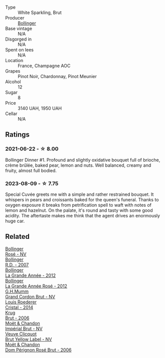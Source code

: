 #+attr_html: :class wine-main-image
[[file:/images/e7/3363c3-7522-43f3-9641-fb0cb78a5a6d/2023-08-10-11-35-32-IMG-8772@512.webp]]

- Type :: White Sparkling, Brut
- Producer :: [[barberry:/producers/d66375d3-e0e3-4d7f-8787-55b74ac8fee3][Bollinger]]
- Base vintage :: N/A
- Disgorged in :: N/A
- Spent on lees :: N/A
- Location :: France, Champagne AOC
- Grapes :: Pinot Noir, Chardonnay, Pinot Meunier
- Alcohol :: 12
- Sugar :: 8
- Price :: 3140 UAH, 1950 UAH
- Cellar :: N/A

** Ratings

*** 2021-06-22 - ☆ 8.00

Bollinger Dinner #1. Profound and slightly oxidative bouquet full of brioche, crème brûlée, baked pear, lemon and nuts. Well balanced, creamy and fruity, almost full bodied.

*** 2023-08-09 - ☆ 7.75

Special Cuvée greets me with a simple and rather restrained bouquet. It whispers in pears and croissants baked for the queen's funeral. Thanks to oxygen exposure it breaks from petrification spell to waft with notes of lemon and hazelnut. On the palate, it's round and tasty with some good acidity. The aftertaste makes me think that the agent drives an enormously huge car.

** Related

#+begin_export html
<div class="flex-container">
  <a class="flex-item flex-item-left" href="/wines/4e661d9a-1244-481e-84ba-ab532610a5b3.html">
    <img class="flex-bottle" src="/images/4e/661d9a-1244-481e-84ba-ab532610a5b3/2021-06-23-08-25-51-487AB824-EFD8-49D3-B0E0-CF07FAF6F200-1-105-c@512.webp"></img>
    <section class="h">Bollinger</section>
    <section class="h text-bolder">Rosé - NV</section>
  </a>

  <a class="flex-item flex-item-right" href="/wines/552c84fd-74eb-4e01-80cd-296daf070271.html">
    <img class="flex-bottle" src="/images/55/2c84fd-74eb-4e01-80cd-296daf070271/2021-06-23-08-35-59-3DAA10E2-84C5-407C-B571-543631A76405-1-105-c@512.webp"></img>
    <section class="h">Bollinger</section>
    <section class="h text-bolder">R.D. - 2007</section>
  </a>

  <a class="flex-item flex-item-left" href="/wines/987b00be-cc34-47f5-a4f0-f144b854d6a3.html">
    <img class="flex-bottle" src="/images/98/7b00be-cc34-47f5-a4f0-f144b854d6a3/2021-06-23-08-26-07-5525CF0B-2641-4F88-8CA3-D7A770537A7F-1-105-c@512.webp"></img>
    <section class="h">Bollinger</section>
    <section class="h text-bolder">La Grande Année - 2012</section>
  </a>

  <a class="flex-item flex-item-right" href="/wines/d3fc1059-1422-485c-b08a-db292511d522.html">
    <img class="flex-bottle" src="/images/d3/fc1059-1422-485c-b08a-db292511d522/2021-06-23-08-28-40-89B0A769-7779-4122-A073-ED55086F71AA-1-105-c@512.webp"></img>
    <section class="h">Bollinger</section>
    <section class="h text-bolder">La Grande Année Rosé - 2012</section>
  </a>

  <a class="flex-item flex-item-left" href="/wines/06bc57b8-6eb2-40ce-97f1-196a398528e0.html">
    <img class="flex-bottle" src="/images/06/bc57b8-6eb2-40ce-97f1-196a398528e0/2023-08-10-11-40-13-IMG-8775@512.webp"></img>
    <section class="h">G.H.Mumm</section>
    <section class="h text-bolder">Grand Cordon Brut - NV</section>
  </a>

  <a class="flex-item flex-item-right" href="/wines/3cbe90fc-b88d-4d93-8581-c471753af852.html">
    <img class="flex-bottle" src="/images/3c/be90fc-b88d-4d93-8581-c471753af852/2023-08-10-10-47-05-IMG-8758@512.webp"></img>
    <section class="h">Louis Roederer</section>
    <section class="h text-bolder">Cristal - 2014</section>
  </a>

  <a class="flex-item flex-item-left" href="/wines/429ced3e-5562-41bf-be16-ea97086b244a.html">
    <img class="flex-bottle" src="/images/42/9ced3e-5562-41bf-be16-ea97086b244a/2023-08-10-11-54-08-IMG-8768@512.webp"></img>
    <section class="h">Krug</section>
    <section class="h text-bolder">Brut - 2006</section>
  </a>

  <a class="flex-item flex-item-right" href="/wines/63fa302c-4073-49b1-99ed-3228df8edac1.html">
    <img class="flex-bottle" src="/images/63/fa302c-4073-49b1-99ed-3228df8edac1/2023-08-10-11-44-11-IMG-8762@512.webp"></img>
    <section class="h">Moët & Chandon</section>
    <section class="h text-bolder">Impérial Brut - NV</section>
  </a>

  <a class="flex-item flex-item-left" href="/wines/8dea852e-f5bb-437a-bfb9-13a98e4841f1.html">
    <img class="flex-bottle" src="/images/8d/ea852e-f5bb-437a-bfb9-13a98e4841f1/2023-08-10-11-43-41-IMG-8765@512.webp"></img>
    <section class="h">Veuve Clicquot</section>
    <section class="h text-bolder">Brut Yellow Label - NV</section>
  </a>

  <a class="flex-item flex-item-right" href="/wines/e3b6939f-46d3-47ee-9858-f92631091fa6.html">
    <img class="flex-bottle" src="/images/e3/b6939f-46d3-47ee-9858-f92631091fa6/2023-08-10-11-46-47-IMG-8778@512.webp"></img>
    <section class="h">Moët & Chandon</section>
    <section class="h text-bolder">Dom Pérignon Rosé Brut - 2006</section>
  </a>

</div>
#+end_export
